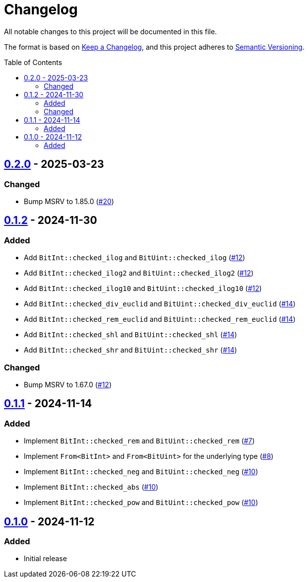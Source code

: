 // SPDX-FileCopyrightText: 2024 Shun Sakai
//
// SPDX-License-Identifier: Apache-2.0 OR MIT

= Changelog
:toc: preamble
:project-url: https://github.com/sorairolake/bit-int
:compare-url: {project-url}/compare
:issue-url: {project-url}/issues
:pull-request-url: {project-url}/pull

All notable changes to this project will be documented in this file.

The format is based on https://keepachangelog.com/[Keep a Changelog], and this
project adheres to https://semver.org/[Semantic Versioning].

== {compare-url}/v0.1.2\...v0.2.0[0.2.0] - 2025-03-23

=== Changed

* Bump MSRV to 1.85.0 ({pull-request-url}/20[#20])

== {compare-url}/v0.1.1\...v0.1.2[0.1.2] - 2024-11-30

=== Added

* Add `BitInt::checked_ilog` and `BitUint::checked_ilog`
  ({pull-request-url}/12[#12])
* Add `BitInt::checked_ilog2` and `BitUint::checked_ilog2`
  ({pull-request-url}/12[#12])
* Add `BitInt::checked_ilog10` and `BitUint::checked_ilog10`
  ({pull-request-url}/12[#12])
* Add `BitInt::checked_div_euclid` and `BitUint::checked_div_euclid`
  ({pull-request-url}/14[#14])
* Add `BitInt::checked_rem_euclid` and `BitUint::checked_rem_euclid`
  ({pull-request-url}/14[#14])
* Add `BitInt::checked_shl` and `BitUint::checked_shl`
  ({pull-request-url}/14[#14])
* Add `BitInt::checked_shr` and `BitUint::checked_shr`
  ({pull-request-url}/14[#14])

=== Changed

* Bump MSRV to 1.67.0 ({pull-request-url}/12[#12])

== {compare-url}/v0.1.0\...v0.1.1[0.1.1] - 2024-11-14

=== Added

* Implement `BitInt::checked_rem` and `BitUint::checked_rem`
  ({pull-request-url}/7[#7])
* Implement `From<BitInt>` and `From<BitUint>` for the underlying type
  ({pull-request-url}/8[#8])
* Implement `BitInt::checked_neg` and `BitUint::checked_neg`
  ({pull-request-url}/10[#10])
* Implement `BitInt::checked_abs` ({pull-request-url}/10[#10])
* Implement `BitInt::checked_pow` and `BitUint::checked_pow`
  ({pull-request-url}/10[#10])

== {project-url}/releases/tag/v0.1.0[0.1.0] - 2024-11-12

=== Added

* Initial release
